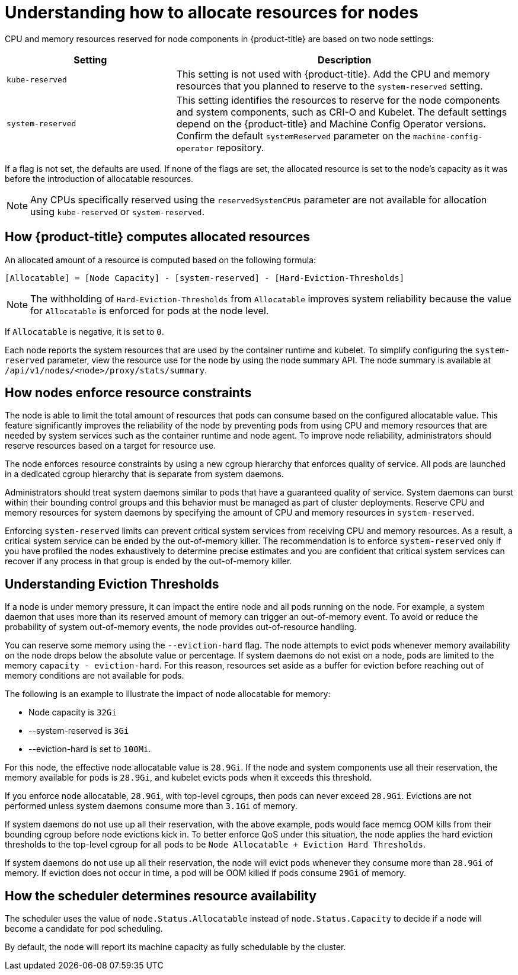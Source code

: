 // Module included in the following assemblies:
//
// * nodes/nodes-nodes-resources-configuring.adoc

[id="nodes-nodes-resources-configuring-about_{context}"]
= Understanding how to allocate resources for nodes

[role="_abstract"]
CPU and memory resources reserved for node components in {product-title} are based on two node settings:

[options="header",cols="1,2"]
|===
|Setting |Description

|`kube-reserved`
| This setting is not used with {product-title}. Add the CPU and memory resources that you planned to reserve to the `system-reserved` setting.

|`system-reserved`
| This setting identifies the resources to reserve for the node components and system components, such as CRI-O and Kubelet. The default settings depend on the {product-title} and Machine Config Operator versions. Confirm the default `systemReserved` parameter on the `machine-config-operator` repository.
|===

If a flag is not set, the defaults are used. If none of the flags are set, the
allocated resource is set to the node's capacity as it was before the
introduction of allocatable resources.

[NOTE]
====
Any CPUs specifically reserved using the `reservedSystemCPUs` parameter are not available for allocation using `kube-reserved` or `system-reserved`.
====

[id="computing-allocated-resources_{context}"]
== How {product-title} computes allocated resources

An allocated amount of a resource is computed based on the following formula:

----
[Allocatable] = [Node Capacity] - [system-reserved] - [Hard-Eviction-Thresholds]
----

[NOTE]
====
The withholding of `Hard-Eviction-Thresholds` from `Allocatable` improves system reliability because the value for `Allocatable` is enforced for pods at the node level.
====

If `Allocatable` is negative, it is set to `0`.

Each node reports the system resources that are used by the container runtime and kubelet. To simplify configuring the `system-reserved` parameter, view the resource use for the node by using the node summary API. The node summary is available at `/api/v1/nodes/<node>/proxy/stats/summary`.

[id="allocate-node-enforcement_{context}"]
== How nodes enforce resource constraints

The node is able to limit the total amount of resources that pods can consume based on the configured allocatable value. This feature significantly improves the reliability of the node by preventing pods from using CPU and memory resources that are needed by system services such as the container runtime and node agent. To improve node reliability, administrators should reserve resources based on a target for resource use.

The node enforces resource constraints by using a new cgroup hierarchy that enforces quality of service. All pods are launched in a dedicated cgroup hierarchy that is separate from system daemons.

Administrators should treat system daemons similar to pods that have a guaranteed quality of service. System daemons can burst within their bounding control groups and this behavior must be managed as part of cluster deployments. Reserve CPU and memory resources for system daemons by specifying the amount of CPU and memory resources in `system-reserved`.

Enforcing `system-reserved` limits can prevent critical system services from receiving CPU and memory resources. As a result, a critical system service can be ended by the out-of-memory killer. The recommendation is to enforce `system-reserved` only if you have profiled the nodes exhaustively to determine precise estimates and you are confident that critical system services can recover if any process in that group is ended by the out-of-memory killer.

[id="allocate-eviction-thresholds_{context}"]
== Understanding Eviction Thresholds

If a node is under memory pressure, it can impact the entire node and all pods running on the node. For example, a system daemon that uses more than its reserved amount of memory can trigger an out-of-memory event. To avoid or reduce the probability of system out-of-memory events, the node provides out-of-resource handling.

You can reserve some memory using the `--eviction-hard` flag. The node attempts to evict
pods whenever memory availability on the node drops below the absolute value or percentage.
If system daemons do not exist on a node, pods are limited to the memory
`capacity - eviction-hard`. For this reason, resources set aside as a buffer for eviction
before reaching out of memory conditions are not available for pods.

The following is an example to illustrate the impact of node allocatable for memory:

* Node capacity is `32Gi`
* --system-reserved is `3Gi`
* --eviction-hard is set to `100Mi`.

For this node, the effective node allocatable value is `28.9Gi`. If the node and system components use all their reservation, the memory available for pods is `28.9Gi`, and kubelet evicts pods when it exceeds this threshold.

If you enforce node allocatable, `28.9Gi`, with top-level cgroups, then pods can never exceed `28.9Gi`. Evictions are not performed unless system daemons consume more than `3.1Gi` of memory.

If system daemons do not use up all their reservation, with the above example,
pods would face memcg OOM kills from their bounding cgroup before node evictions kick in.
To better enforce QoS under this situation, the node applies the hard eviction thresholds to
the top-level cgroup for all pods to be `Node Allocatable + Eviction Hard Thresholds`.

If system daemons do not use up all their reservation, the node will evict pods whenever
they consume more than `28.9Gi` of memory. If eviction does not occur in time, a pod
will be OOM killed if pods consume `29Gi` of memory.

[id="allocate-scheduler-policy_{context}"]
== How the scheduler determines resource availability

The scheduler uses the value of `node.Status.Allocatable` instead of
`node.Status.Capacity` to decide if a node will become a candidate for pod
scheduling.

By default, the node will report its machine capacity as fully schedulable by
the cluster.
